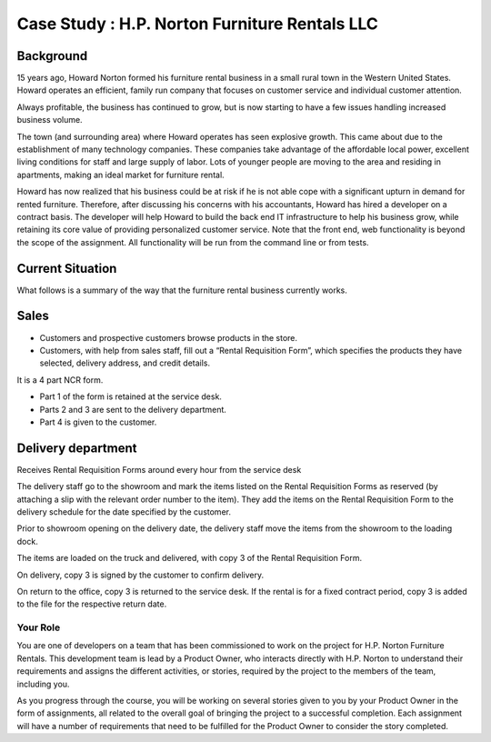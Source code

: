 ##############################################
Case Study : H.P. Norton Furniture Rentals LLC
##############################################

Background
----------
15 years ago, Howard Norton formed his furniture rental business in a small rural town in the Western United States. Howard operates an efficient, family run company that focuses on customer service and individual customer attention.

Always profitable, the business has continued to grow, but is now starting to have a few issues handling increased business volume.

The town (and surrounding area) where Howard operates has seen explosive growth. This came about due to the establishment of many technology companies. These companies take advantage of the affordable local power, excellent living conditions for staff and large supply of labor. Lots of younger people are moving to the area and residing in apartments, making an ideal market for furniture rental.

Howard has now realized that his business could be at risk if he is not able cope with a significant upturn in demand for rented furniture. Therefore, after discussing his concerns with his accountants, Howard has hired a developer on a contract basis. The developer will help Howard to build the back end IT infrastructure to help his business grow, while retaining its core value of providing personalized customer service. Note that the front end, web functionality is beyond the scope of the assignment. All functionality will be run from the command line or from tests.

Current Situation
-----------------

What follows is a summary of the way that the furniture rental business currently works.

Sales
-----
- Customers and prospective customers browse products in the store.
- Customers, with help from sales staff, fill out a “Rental Requisition
  Form”, which specifies the products they have selected, delivery address,
  and credit details.

It is a 4 part NCR form.

- Part 1 of the form is retained at the service desk.
- Parts 2 and 3 are sent to the delivery department.
- Part 4 is given to the customer.

Delivery department
-------------------
Receives Rental Requisition Forms around every hour from the service desk

The delivery staff go to the showroom and mark the items listed on the Rental Requisition Forms as reserved (by attaching a slip with the relevant order number to the item). They add the items on the Rental Requisition Form to the delivery schedule for the date specified by the customer.

Prior to showroom opening on the delivery date, the delivery staff move the items from the showroom to the loading dock.

The items are loaded on the truck and delivered, with copy 3 of the Rental Requisition Form.

On delivery, copy 3 is signed by the customer to confirm delivery.

On return to the office, copy 3 is returned to the service desk. If the rental is for a fixed contract period, copy 3 is added to the file for the respective return date.

Your Role
#########

You are one of developers on a team that has been commissioned to work on the project  for H.P. Norton Furniture Rentals. This development team is lead by a Product Owner, who interacts directly with H.P. Norton to understand their requirements and assigns the different activities, or stories, required by the project to the members of the team, including you.

As you progress through the course, you will be working on several stories given to you by your Product Owner in the form of assignments, all related to the overall goal of bringing the project to a successful completion. Each assignment will have a number of requirements that need to be fulfilled for the Product Owner to consider the story completed.

